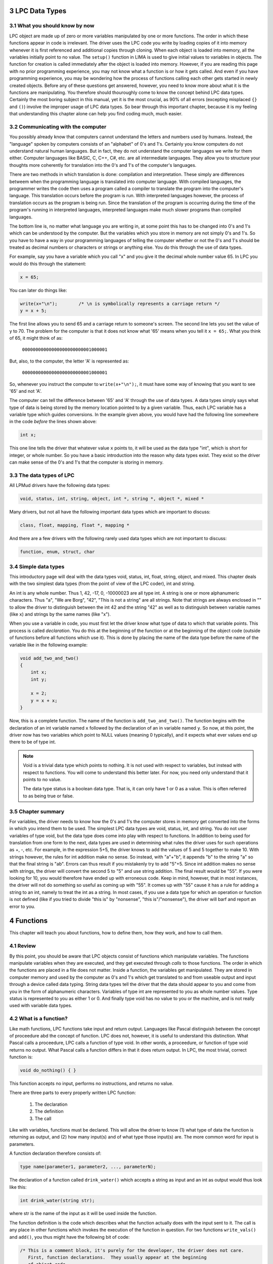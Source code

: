

3 LPC Data Types
================

3.1 What you should know by now
-------------------------------

LPC object are made up of zero or more variables manipulated by one or more functions.  The order in 
which these functions appear in code is irrelevant.  The driver uses the LPC code you write 
by loading copies of it into memory whenever it is first referenced and additional copies
through cloning.  When each object is loaded into memory, all the variables initially point to no value. 
The ``setup()`` function in LIMA is used to give initial values to variables in objects.  The function 
for creation is called immediately after the object is loaded into memory. However, if you are reading 
this page with no prior programming experience, you may not know what a function is or how it gets 
called.  And even if you have programming experience, you may be wondering how the process of 
functions calling each other gets started in newly created objects.  Before any of these questions 
get answered, however, you need to know more about what it is the functions are
manipulating.  You therefore should thouroughly come to know the concept behind LPC data types.
Certainly the most boring subject in this manual, yet it is the most crucial, as 90% of all 
errors (excepting misplaced ``{}`` and ``()``) involve the improper usage of LPC data types.  
So bear through this important chapter, because it is my feeling that understanding this
chapter alone can help you find coding much, much easier.

3.2 Communicating with the computer
-----------------------------------

You possibly already know that computers cannot understand the letters and numbers used by humans.
Instead, the "language" spoken by computers consists of an "alphabet" of 0's and 1's.  
Certainly you know computers do not understand natural human languages.  But in fact, they do not
understand the computer languages we write for them either.  Computer languages like BASIC, C, 
C++, C#, etc. are all intermediate languages.  They allow you to structure your thoughts 
more coherently for translation into the 0's and 1's of the computer's languages.

There are two methods in which translation is done: compilation and interpretation.  These simply
are differences betweem when the programming language is translated into computer language.  With
compiled languages, the programmer writes the code then uses a program called a compiler to 
translate the program into the computer's language.  This translation occurs before the program
is run.  With interpreted languages however, the process of translation occurs as the program is 
being run.  Since the translation of the program is occurring during the time of the program's 
running in interpreted languages, interpreted languages make much slower programs than
compiled languages.

The bottom line is, no matter what language you are writing in, at some point this has to be 
changed into 0's and 1's which can be understood by the computer.  But the variables which you store in
memory are not simply 0's and 1's.  So you have to have a way in your programming languages of 
telling the computer whether or not the 0's and 1's should be treated as decimal numbers or characters or
strings or anything else.  You do this through the use of data types.

For example, say you have a variable which you call "x" and you give
it the decimal whole number value 65.  In LPC you would do this through
the statement:

.. code-block:: c

   x = 65;

You can later do things like:

.. code-block:: c

   write(x+"\n");        /* \n is symbolically represents a carriage return */
   y = x + 5;

The first line allows you to send 65 and a carriage return to someone's screen. The second line 
lets you set the value of y to 70. The problem for the computer is that it does not know what '65' 
means when you tell it ``x = 65;``.  What you think of 65, it might think of as:

        ``00000000000000000000000001000001``

But, also, to the computer, the letter 'A' is represented as:

        ``00000000000000000000000001000001``

So, whenever you instruct the computer to ``write(x+"\n");``, it must have some
way of knowing that you want to see '65' and not 'A'.

The computer can tell the difference between '65' and 'A' through the use of data types.  A data 
types simply says what type of data is being stored by the memory location pointed to by a 
given variable.  Thus, each LPC variable has a variable type which guides conversions. In the example
given above, you would have had the following line somewhere in the code *before* the lines shown above:

.. code-block:: c

  int x;

This one line tells the driver that whatever value ``x`` points to, it will be used as the data type 
"int", which is short for integer, or whole number. So you have a basic introduction into the reason 
why data types exist. They exist so the driver can make sense of the 0's and 1's that the computer 
is storing in memory.

3.3 The data types of LPC
-------------------------

All LPMud drivers have the following data types:

.. code-block:: c

    void, status, int, string, object, int *, string *, object *, mixed *

Many drivers, but not all have the following important data types which
are important to discuss:

.. code-block:: c

    class, float, mapping, float *, mapping *

And there are a few drivers with the following rarely used data types
which are not important to discuss:

.. code-block:: c

    function, enum, struct, char

3.4 Simple data types
---------------------

This introductory page will deal with the data types void, status, int, float, string, object, and 
mixed. This chapter deals with the two simplest data types (from the point of view of the LPC 
coder), int and string.

An int is any whole number.  Thus 1, 42, -17, 0, -10000023 are all type int. A string is one or 
more alphanumeric characters.  Thus "a", "We are Borg", "42", "This is not a string" are all strings.
Note that strings are always enclosed in "" to allow the driver to distinguish between the int 42 and
the string "42" as well as to distinguish between variable names (like ``x``) and strings by the same 
names (like "x").

When you use a variable in code, you must first let the driver know what type of data to which that 
variable points.  This process is called *declaration*.  You do this at the beginning of the function
or at the beginning of the object code (outside of functions before all functions which use it). 
This is done by placing the name of the data type before the name of the variable like in the following example:

.. code-block:: c

   void add_two_and_two()
   {
       int x;
       int y;

       x = 2;
       y = x + x;
   }

Now, this is a complete function.  The name of the function is ``add_two_and_two()``.  The function 
begins with the declaration of an int variable named ``x`` followed by the declaration of an 
in variable named ``y``.  So now, at this point, the driver now has two variables which
point to NULL values (meaning 0 typically), and it expects what ever values end up there 
to be of type int.

.. note::

   Void is a trivial data type which points to nothing.  It is not used
   with respect to variables, but instead with respect to functions.  You
   will come to understand this better later.  For now, you need only
   understand that it points to no value.  

   The data type status is a boolean data type.  That is, it can only have
   1 or 0 as a value.  This is often referred to as being true or false.

3.5 Chapter summary
-------------------

For variables, the driver needs to know how the 0's and 1's the computer
stores in memory get converted into the forms in which you intend them
to be used.  The simplest LPC data types are void, status, int, and string.
You do not user variables of type void, but the data type does come
into play with respect to functions.  In addition to being used for
translation from one form to the next, data types are used in determining
what rules the driver uses for such operations as +, -, etc.  For example,
in the expression 5+5, the driver knows to add the values of 5 and 5
together to make 10.  With strings however, the rules for int addition
make no sense.  So instead, with "a"+"b", it appends "b" to the string "a"
so that the final string is "ab".  Errors can thus result if you mistakenly
try to add "5"+5.  Since int addition makes no sense with strings, the
driver will convert the second 5 to "5" and use string addition.  The final
result would be "55".  If you were looking for 10, you would therefore
have ended up with erroneous code.  Keep in mind, however, that in most
instances, the driver will not do something so useful as coming up with
"55".  It comes up with "55" cause it has a rule for adding a string
to an int, namely to treat the int as a string.  In most cases, if you
use a data type for which an operation or function is not defined
(like if you tried to divide "this is" by "nonsense", "this is"/"nonsense"),
the driver will barf and report an error to you.


4 Functions
===========
This chapter will teach you about functions, how to define them, how they work,
and how to call them.

4.1 Review
----------

By this point, you should be aware that LPC objects consist of functions
which manipulate variables.  The functions manipulate variables when they
are executed, and they get executed through *calls* to those functions.
The order in which the functions are placed in a file does not matter.
Inside a function, the variables get manipulated.  They are stored in
computer memory and used by the computer as 0's and 1's which
get translated to and from useable output and input through a device
called data typing.  String data types tell the driver that the
data should appear to you and come from you in the form of alphanumeric
characters.  Variables of type int are represented to you as whole
number values.  Type status is represented to you as either 1 or 0.
And finally type void has no value to you or the machine, and is not
really used with variable data types.

4.2 What is a function?
-----------------------

Like math functions, LPC functions take input and return output.
Languages like Pascal distinguish between the concept of proceedure abd
the concept of function.  LPC does not, however, it is useful to
understand this distinction.  What Pascal calls a proceedure, LPC
calls a function of type void.  In other words, a proceedure, or function
of type void returns no output.  What Pascal calls a function differs
in that it does return output.  In LPC, the most trivial, correct
function is:

.. code-block:: c

    void do_nothing() { }

This function accepts no input, performs no instructions, and returns no
value.

There are three parts to every properly written LPC function:

  1. The declaration
  2. The definition
  3. The call

Like with variables, functions must be declared.  This will allow the
driver to know (1) what type of data the function is returning as output,
and (2) how many input(s) and of what type those input(s) are. The
more common word for input is parameters. 

A function declaration therefore consists of:

.. code-block:: c

    type name(parameter1, parameter2, ..., parameterN);

The declaration of a function called ``drink_water()`` which accepts a string as
input and an int as output would thus look like this:

.. code-block:: c

   int drink_water(string str);

where str is the name of the input as it will be used inside the function.

The function definition is the code which describes what the function actually does with the input sent to it.  
The call is any place in other functions which invokes the execution of the function in question.  
For two functions ``write_vals()`` and ``add()``, you thus might have the following bit of code:

.. code-block:: c

   /* This is a comment block, it's purely for the developer, the driver does not care.
      First, function declarations.  They usually appear at the beginning
      of object code. 
    */
   void write_vals();
   int add(int x, int y);

   /* Next, the definition of the function write_vals().  We assume that
      this function is going to be called from outside the object
    */
   void write_vals()
   {
       int x;

       /*N Now we assign x the value of the output of add() through a call */
       x = add(2, 2);
       write(x+"\n");
   }

   /* Finally, the definition of add() */
   int add(int x, int y)
   {
       return (x + y);
   }

Remember, it does not matter which function definition appears first in the code.  This is because 
functions are not executed consecutively.  Instead, functions are executed as called.  The only 
requirement is that the declaration of a function appear before its definition and before the
definition of any function which makes a call to it. In the above example both functions are
declared at the top making the order irrelevant. If you do not want to declare them, make sure
a function only calls functions defined above.

4.3 Efuns
---------

Perhaps you have heard people refer to efuns.  They are externally defined functions.  Namely, 
they are defined by the MUD driver.  If you have played around at all with coding in LPC, you 
have probably found some expressions you were told to use like ``this_player()``,
``write()``, ``say()``, ``this_object()``, etc. look a lot like functions. That is because 
they are efuns. The value of efuns is that they are much faster than LPC functions,
since they already exist in the binary form the computer understands.

.. note::
   
   Notice, that ``this_player()`` is never used in LIMA, but in many other MUDs. We use ``this_body()``
   in LIMA. 

In the function ``write_vals()`` above, two functions calls were made.  The first was to the 
functions ``add()``, which you declared and defined.  The second call, however, was to a function
called ``write()``, and efun.  The driver has already declared and defined this function for you. 
You needs only to make calls to it.

Efuns are created to hanldle common, every day function calls, to handle input/output to the 
internet sockets, and other matters difficult to be dealt with in LPC.  They are written in C++
for FluffOS in the game driver and compiled along with the driver before the MUD comes up, 
making them much faster in execution.  But for your purposes, efun calls are just like calls
made to your functions. Still, it is important to know two things of any efun: 

  1. What return type does it have, and 
  2. what parameters of what types does it take.

Information for LIMA on this is documented on https://www.fluffos.info/efun/ and other pages 
on that website. The documentation is also available inside LIMA for your easy reference. It
is automatically updated when you rebuild lima on install.


.. code-block:: c

   void write(mixed str);

(See https://www.fluffos.info/efun/interactive/write.html)

This tells you an appropriate call to write expects no return value and
passes a single parameter of type mixed. The only reason this is a mixed type is that it can
be both a string or an integer (that will than be converted into a string).

4.4 Defining your own functions
-------------------------------

Although ordering your functions within the file does not matter, ordering
the code which defines a function is most important.  Once a function
has been called, function code is executed in the order it appears
in the function definition.  In ``write_vals()`` above, the instruction:
    
.. code-block:: c

   x = add(2, 2);

Must come before the ``write()`` efun call if you want to see the appropriate
value of ``x`` used in ``write()``.  

With respect to values returned by function, this is done through the "return"
instruction followed by a value of the same data type as the function.  In
``add()`` above, the instruction is "return (x+y);", where the value of ``(x+y)``
is the value returned to ``write_vals()`` and assigned to ``x``.  On a more
general level, "return" halts the execution of a function and returns
code execution to the function which called that function. In addition,
it returns to the calling function the value of any expression that follows.

To stop the execution of a function of type void out of order, use
"return"; without any value following.  Once again, remember, the data
type of the value of any expression returned using "return" MUST be the
same as the data type of the function itself.

.. note::

   You can stop the execution and throw an error using the ``error()`` efun.
   This is typically useful in the mudlib, but not suitable for players.
   See more at: https://www.fluffos.info/efun/system/error.html


4.5 Chapter Summary
-------------------

The files which define LPC objects are made of of functions.  Functions, in
turn, are made up of three parts:

    1. The declaration
    2. The definition
    3. The call

Function declarations generally appear at the top of the file before any
defintions, although the requirement is that the declaration must appear
before the function definition and before the definition of any function
which calls it.

Function definitions may appear in the file in any order so long as they
come after their declaration.  In addition, you may not define one function
inside another function.

Function calls appear inside the definition of other functions where you
want the code to begin execution of your function.  They may also appear
within the definition of the function itself, but this is not recommended
for new coders, as it can easily lead to infinite loops.

The function definition consists of the following in this order:

    1. function return type
    2. function name
    3. opening ( followed by a parameter list and a closing )
    4. an opening { instructing the driver that execution begins here
    5. declarations of any variables to be used only in that function
    6. instructions, expressions, and calls to other functions as needed
    7. a closing } stating that the function code ends here and, if no
       "return" instruction has been given at this point (type void functions
       only), execution returns to the calling function as if a r"return"
       instruction was given

The trivial function would thus be:

.. code-block:: c

   void do_nothing() {}

since this function does not accept any input, perform any instructions, or
return any output.

Any function which is not of type void MUST return a value of a data type
matching the function's data type.

Each driver has a set of functions already defined for you called efuns
These you need neither need to declare nor define since it has already
been done for you.  Furthermore, execution of these functions is faster
than the execution of your functions since efuns are in the driver.
In addition, each mudlib has special functions like efuns in that they
are already defined and declared for you, but different in that they
are defined in the mudlib and in LPC.  They are called simul_efuns, or
simulated efuns.  You can find out all about each of these as they are
listed on their respective websites. In addition many
MUDs have a command called "man", "apropos" or a "help" command which allows you
simply to call up the info files on them.

.. note::

   Some drivers may not require you to declare your functions, and some
   may not require you to specify the return type of the function in its
   definition.  Regardless of this fact, you should never omit this information
   for the following reasons:
    
    1. It is easier for other people (and you at later dates) to read your
       code and understand what is meant.  This is particularly useful
       for debugging, where a large portion of errors (outside of misplaced
       parentheses and brackets) involve problems with data types (Ever
       gotten "Bad arg 1 to foo() line 32"?).
    2. It is simply considered good coding form.


5 The Basics of Inheritance
===========================

5.1 Review
----------

You should now understand the basic workings of functions.  You should be
able to declare and call one.  In addition, you should be able to recognize
function definitions, although, if this is your first experience with LPC,
it is unlikely that you will as yet be able to define your own functions.
There functions form the basic building blocks of LPC objects.  Code
in them is executed when another function makes a call to them.  In making
a call, input is passed from the calling function into the execution of
the called one.  The called function then executes and returns a value
of a certain data type to the calling function.  Functions which return
no value are of type void.

After examining your workroom code, it might look something like this
(depending on the mudlib):

.. code-block:: c

   inherit INDOOR_ROOM; //See section 1.3 above.

   void setup()
   {
      set_brief("Cartesius's Workroom");
      set_long("It's pretty empty, seems like nobody is working here.");
      set_exits((["down":"^std/room/Wizroom"]));
   }

If you understand the entire textbook to this point, you should recognize
of the code the following:

    1. ``setup()`` is the definition of a function (hey! he did not declare it)
    2. It makes calls to ``set_brief()``, ``set_long()``, and ``set_exits()``, none
       of which are declared or defined in the code.
    3. There is a line at the top that is no variable or function declaration
       nor is it a function definition!

This chapter will seek to answer the questions that should be in your head
at this point:

    1. Why is there no declaration of ``setup()``?
    2. Where are the functions ``set_brief()``, ``set_long()``, and ``set_exits()`` declared
       and defined?
    3. What the hell is that line at the top of the file?

5.2 Object oriented programming
-------------------------------

*Inheritance* is one of the properties which define true object oriented
programming (OOP). It allows you to create generic code which can be used
in many different ways by many different programs.  What a mudlib does is
create these generalized files (objects) which you use to make very specific
objects (in *your mudlib*).

If you had to write the code necessary for you to define the workroom above,
you would have to write about 1000 lines of code to get all the functionality
of the room above - and for every workroom there after.  Clearly that is a 
waste of disk space. In addition, such code does not interact well with players and other rooms since every
creator is making up his or her own functions to perform the functionality
of a room.  Thus, what you might use to write out the room's long description,
``query_long()``, another wizard might be calling ``long()``.  This is the primary
reason mudlibs are not compatible, since they use different protocols and styles for
object interaction.

OOP overcomes these problems.  In the above workroom, you inherit the
functions already defined in a file called "/std/indoor_room.c".  It has all
the functions which are commonly needed by all rooms defined in it.  When
you get to make a specific room, you are taking the general functionality
of that room file and making a unique room by adding your own function,
``setup()``.

5.3 How inheritance works
-------------------------
As you might have guessed by now, the line:

.. code-block:: c

   inherit INDOOR_ROOM; 

has you inherit the functionality of the room "/std/indoor_room.c", a special
file for indoor rooms (Guess what ``OUTDOOR_ROOM`` does?). Remember from
section 1.3, how the shorthands for files like this are defined in ``/include/mudlib.h``,
so you can write ``inherit INDOOR_ROOM;`` instead of writing ``inherit "/std/indoor_room";``.
Why this is clever is described in section 1.3.

By inheriting the functionality, it means that you can use the functions which have
been declared and defined in the file ``/std/indoor_room.c``. 

In actual practice, each mudlib is different, and thus requires you to use
a different set of standard functions, often to do the same thing.  It is
therefore beyond the scope of this textbook even to describe what
functions exist and what they do.  LIMA, however, is documented 
on https://limamudlib.readthedocs.io/. Here you will be able to find documentation
for all the modules, functions, objects, commands and more needed to develop
your new mud with the mudlib.

5.4 Chapter summary
-------------------
This is far from a complete explanation of the complex subject of inheritance.
The idea here is for you to be able to understand how to use inheritance in
creating your objects. A full discussion will follow in a later guide.

Right now you should know the following:

    1. Each mudlib has a library of generic objects with their own general
       functions used by creators through inheritance to make coding objects
       easier and to make interaction between objects smoother.
    2. The functions in the inheritable files of a mudlib vary from mudlib
       to mudlib.  There should exist documentation on your MUD on how to
       use each inheritable file.  If you are unaware what functions are
       available, then there is simply no way for you to use them.  Always
       pay special attention to the data types of the input and the data
       types of ay output.
    3. You inherit the functionality of another object through the line:

.. code-block:: c

   inherit "filename";
       
where filename is the name of the file of the object to be inherited.
This line goes at the beginning of your code.

.. note::

   You may see the syntax ``::create()`` or ``::mudlib_setup()`` or even ``::reset()`` in places.
   You do not need fully to understand at this point the full nuances of this,
   but you should have a clue as to what it is. The "::" operator is a way
   to call a function specifically in an inherited object (called the scope
   resolution operator).  For instance, most MUDs' ``indoor_room.c`` or ``room.c`` has a function
   called ``create()``.  When you inherit ``room.c`` and configure it, you are doing
   what is called overriding the ``create()`` function in ``room.c``.  This means
   that whenever ANYTHING calls ``create()``, it will call *your* version and not
   the one in ``room.c``.  However, there may be important stuff in the ``room.c``
   version of ``create()``.  The ``::`` operator allows you to call the ``create()`` in
   ``room.c`` instead of your ``create()``.

An example:

.. code-block:: c

   //Example #1
   inherit "/std/room";

   void create() { create(); }

And another example:

.. code-block:: c

   // Example #2
   inherit "/std/room";

   void create() { ::create(); }

Example 1 is a horror.  When loaded, the driver calls  ``create()``, and then
 ``create()`` calls  ``create()``, which calls  ``create()``, which calls  ``create()``...
In other words, all  ``create()`` does is keep calling itself until the driver
detects a too deep recursion and exits.

Example 2 is basically just a waste of RAM, as it is no different from room.c
functionally.  With it, the driver calls its  ``create()``, which in turn calls
``::create()``, the ``create()`` function defined in ``room.c``.  
Otherwise it is functionally exactly the same as room.c.


6 Variable Handling
===================

6.1 Review
----------

By now you should be able to code some simple objects using your muds standard
object library.  Inheritance allows you to use functions defined in those
objects without having to go and define yourself.  In addition,
you should know how to declare your own functions.  This
chapter will teach you about the basic elements of LPC which will allow you to
define your own functions using the manipulation of variables.

6.2 Values and objects
----------------------

Basically, what makes objects on the MUD different are two things:

   1. Some have different functions
   2. All have different values

Now, all player objects have the same functions.  They are therefore
differentiated by the values they hold.  For instance, the player
named "Forlock" is different from "Cartesius" *at least* in that they
have different values for the variable ``name``, those being
"cartesius" and "forlock".

Therefore, changes in the game involve changes in the values of the objects
in the game. Functions are used to name specific process for manipulating
values.  For instance, the ``setup()`` function is the function whose
process is specifically to initialize the values of an object.
Within a function, it is specifically things called instructions which are
responsible for the direct manipulation of variables.

6.3 Local and global variables
------------------------------

Like variables in most programming language, LPC variables may be declared
as variables "local" to a specific function, or "globally" available
to all functions. Local variables are declared inside the function which
will use them.  No other function knows about their existence, since
the values are only stored in memory while that function is being executed.
A global variable is available to any function which comes after its
declaration in the object code. Since global variables take up RAM for
the entire existence of the object, you should use them only when
you need a value stored for the entire existence of the object.

Have a look at the following 2 bits of code:

.. code-block:: c

   int x;

   int query_x() { return x; }
   void set_x(int y) { x = y; }

.. code-block:: c

   void set_x(int y) 
   {
       int x;

       x = y;
       write("x is set to x"+x+" and will now be forgotten.\n");
   }

In the first example, ``x`` is declared outside of any functions, and therefore
will be available to any function declared after it.  In that example,
``x`` is a global variable.

In the second example, ``x`` is declared inside the function ``set_x()``.  It
only exists while the function ``set_x()`` is being executed. Afterwards,
it ceases to exist. In that example, ``x`` is a local variable.

6.4 Manipulating the values of variables
----------------------------------------

Instructions to the driver are used to manipulate the values of variables.
An example of an instruction would be:

.. code-block:: c

   x = 5;

The above instruction is self-explanatory.  It assigns to the variable
``x`` the value 5. However, there are some important concepts in involved
in that instruction which are involved in instructions in general.
The first involves the concept of an expression. An expression is
any series of symbols which have a value.  In the above instruction,
the variable ``x`` is assigned the value of the expression 5.  Constant
values are the simplest forms in which expressions can be put.  A constant
is a value that never changes like the int 5 or the string "hello".
The last concept is the concept of an operator.  In the above example,
the assignment operator = is used.

There are however many more operators in LPC, and expressions can get
quite complex.  If we go up one level of complexity, we get:

.. code-block:: c

   y = 5;
   x = y +2;

The first instruction uses the assignment operator to assign the value
of the constant expression 5 to the variable y.  The second one
uses the assignment operator to assign to x the value of the expression
``(y+2)`` which uses the addition operator to come up with a value which
is the sum of the value of y and the value of the constant expression 2.

Sound like a lot of hot air?

In another manner of speaking, operators can be used to form complex
expressions. In the above example, there are two expressions in the
one instruction ``x = y + 2;``:

    1. The expression ``y+2``
    2. The expression ``x = y + 2``

As stated before, all expressions have a value.  The expression
``y+2`` has the value of the sum of ``y`` and 2 (here, 7);

The expression ``x = y + 2`` *also* has the value of 7.

So operators have to important tasks:

    1. They *may* act upon input like a function
    2. They evaluate as having a value themselves.

Now, not all operators do what 1 does.  The = operators does act upon
the value of 7 on its right by assigning that value to x.  The operator
+ however does nothing.  They both, however, have their own values.

6.5 Complex expressions
-----------------------

As you may have noticed above, the expression ``x = 5`` *itself* has a value
of 5.  In fact, since LPC operators themselves have value as expressions,
they can allow you to write some really convoluted looking nonsense like:

.. code-block:: c

   i = ( (x=sizeof(tmp=users())) ? --x : sizeof(tmp=children("/std/monster"))-1)

.. note::

    Assigning to ``tmp`` the array returned by the efun ``users()``, then assign to ``x``
    the value equal to the number of elements to that array.  If the value
    of the expression assigning the value to ``x`` is true (not 0), then assign
    ``x`` by 1 and assign the value of ``x-1`` to ``i``.  If ``x`` is false though,
    then set ``tmp`` to the array returned by the efun ``children()``, and then
    assign to ``i`` the value of the number of members in the array ``tmp`` -1.

Would you ever use the above statement? I doubt it.  However you might
see or use expressions similar to it, since the ability to consolidate
so much information into one single line helps to speed up the execution of
your code.  A more often used version of this property of LPC operators
would be something like:

.. code-block:: c

    x = sizeof(tmp = users());
    while(i--) write((string)tmp[i]->query_name()+"\n");

.. code-block:: c

    tmp = users();
    x = sizeof(tmp);
    for(i=0; tmp[i]->query_name()+"\n");

Things like ``for()``, ``while()``, arrays and such will be explained later.
But the first bit of code is more concise and it executed faster.

.. note::

    A detailed description of all basic LPC operators follows the chapter summary.

6.6 Chapter Summary
-------------------

You now know how to declare variables and understand the difference between
declaring and using them globally or locally.  Once you become familiar
with your driver's efuns, you can display those values in many different
ways.  In addition, through the LPC operators, you know how to change
and evaluate the values contained in variables.  This is useful of course
in that it allows you to do something like count how many apples have
been picked from a tree, so that once all apples have been picked, no
players can pick more.  Unfortunately, you do not know how to have
code executed in anything other than a linera fashion.  In other words,
hold off on that apple until the next chapter, cause you do not know
how to check if the apples picked is equal to the number of apples in the
tree.  

6.7 LPC operators
-----------------

This section contains a detailed listing of the simpler LPC operators,
including what they do to the values they use (if anything) and the value
that they have.

The operators described here are:

.. code-block:: c

     =    +    -    *    /    %    +=    -=    *=    /=    %=
     --    ++    ==    !=    >    <    >=    <=    !    &&    ||
     ->    ? :

Those operators are all described in a rather dry manner below, but it is best
to at least look at each one, since some may not behave *exactly* as
you think.  But it should make a rather good reference guide.

* **=** Assignment operator:

  Example: ``x = 5;``

  Value: the value of the variable on the *left* after its function is done
  explanation: It takes the value of any expression on the *right* and
  assigns it to the variable on the *left*.  Note that you must use
  a single variable on the left, as you cannot assign values to 
  constants or complex expressions.

* **+** Addition operator:
  
  Example: ``x + 7``

  Value: The sum of the value on the left and the value on the right
  
  Explanation: It takes the value of the expression on the right and
  adds it to the value of the expression on the left. For values
  of type int, this means the numerical sum. For strings,
  it means that the value on the right is stuck onto the value on
  the left ("ab" is the value of "a"+"b").  This operator does not
  modify any of the original values (i.e. the variable ``x`` from
  above retains its old value).

* **-** Subtraction operator:
  
  Example: ``x - 7``

  Value: the value of the expression on the left reduced by the right

  Explanation: Same characteristics as addition, except it subtracts.
  With strings: "a" is the value of "ab" - "b".

* ***** Multiplication operator:

  Example: ``x*7``
  
  Value and explanation: same as with adding and subtracting except
  this one performs the math of multiplication.

* **/** Division operator:
  
  Example: ``x/7``
  
  Value and explanation: see above.

* **+=** Additive assignment operator:
  
  Example: ``x += 5``

  Value: the same as x + 5
  
  Explanation: It takes the value of the variable on the left
  and the value of the expression on the right, adds them together
  and assigns the sum to the variable on the left.
  
  Example: if x = 2... x += 5 assigns the value
  7 to the variable x.  The whole expression has the value of 7.

* **-=** Subtraction assignment operator:
  
  Example: ``x-=7``
  
  Value: the value of the left value reduced by the right value
  
  Explanation: The same as += except for subtraction.

* ** \*= ** Multiplicative assignment operator:
  
  Example: ``x *= 7``
  
  Value: the value of the left value multiplied by the right
  
  Explanation: Similar to -= and += except for addition.

* **/=** Division assignment operator
  
  Example: ``x /= 7``
  
  Value: the value of the variable on the left divided by the right value
  
  Explanation: similar to above, except with division

* **++** Post/pre-increment operators
  
  Examples: ``i++`` or ``++i``
  
  Values: i++ has the value of i, ++i has the value of i+1
  
  Explanation: ++ changes the value of i by increasing it by 1.
  However, the value of the expression depends on where you
  place the ++.  ++i is the pre-increment operator.  This means
  that it performs the increment *before* giving a value.
  i++ is the post-ncrement operator.  It evalutes before incrementing
  i.  What is the point?  Well, it does not much matter to you at
  this point, but you should recognize what it means.

* **\-\-** Post/pre-decrement operators
  
  Examples: ``i--`` or ``--i``
  
  Values: i-- the value of i, --i the value of i reduced by 1
  
  Explanation: like ++ except for subtraction.

* **==** Equality operator
  
  Example: ``x == 5``
  
  Value: true or false (not 0 or 0)
  
  Explanation: it does nothing to either value, but it returns true if the 2 values are the same.
  It returns false if they are not equal.

* **!=** Inequality operator:
  
  Example: ``x != 5``
  
  Value: true or false
  
  Explanation returns true if the left expression is not equal to the right
  expression.  It returns fals if they are equal

* **>** greater than operator
  
  Example: ``x > 5``
  
  Value: true or false
  
  Explanation: true only if x has a value greater than 5
  false if the value is equal or less

* **<** Less than operator

* **>=** Greater than or equal to operator

* **<=** Less than or equal to operator
  
  Examples: ``x < y    x >= y    x <= y``
  
  Values: true or false
  
  Explanation: similar as to > except

    |  < true if left is less than right
    |  >= true if left is greater than *or equal to* right
    |  <= true if the left is less than *or equal to* the right

* **&&** Logical and operator:

* **||** Logical or operator:
  
  Examples: ``x && y      x || y``
  
  Values: true or false
  
  Explanation: If the right value and left value are non-zero, && is true.
  If either are false, then && is false.
  For ||, only one of the values must be true for it to evaluate
  as true.  It is only false if both values indeed
  are false

* **!** Negation operator:
  
  Example: ``!x``
  
  Value: true or false
  
  Explanation: If x is true, then !x is false. If x is false, !x is true.

A pair of more complicated ones that are here just for the sake of being
here.  Do not worry if they utterly confuse you.

* **->** The call other operator:
  
  Example: ``this_body()->query_name()``
  
  Value: The value returned by the function being called
  
  Explanation:  It calls the function which is on the right in the object
  on the left side of the operator.  The left expression *must* be
  an object, and the right expression *must* be the name of a function.
  If not such function exists in the object, it will return 0 (or
  more correctly, undefined).

* **? :**  Conditional operator
  
  Example: ``x ? y : z``
  
  Values: in the above example, if x is try, the value is y
  if x is false, the value of the expression is z
  
  Explanation: If the leftmost value is true, it will give the expression as
  a whole the value of the middle expression.  Else, it will give the
  expression as a whole the value of the rightmost expression.

.. note::

   A note on equality:  A very nasty error people make that is VERY difficult
   to debug is the error of placing = where you mean ==.  Since
   operators return values, they both make sense when being evaluated.
   In other words, no error occurs.  But they have very different values.  For example:
 
       ``if(x == 5)    if(x = 5)``

   The value of x == 5 is true if the value of x is 5, false othewise.
   The value of x = 5 is 5 (and therefore always true).
   The if statement is looking for the expression in () to be either true or false,
   so if you had = and meant ==, you would end up with an expression that is
   always true.  And you would pull your hair out trying to figure out
   why things were not happening like they should 😊


7 Flow Control
==============

7.1 Review of variables
-----------------------

Variables may be manipulated by assigning or changing values with the
expressions =, +=, -=, ++, --.  Those expressions may be combined with
the expressions -, +, \*, /, %.  However, so far, you have only been
shown how to use a function to do these in a linear way.  For example:
 
.. code-block:: c

   int hello(int x) 
   {
       x--;
       write("Hello, x is "+x+".\n");
       return x;
   }
 
is a function you should know how to write and understand.  But what
if you wanted to write the value of ``x`` only if ``x = 1``?  Or what if
you wanted it to keep writing x over and over until ``x = 1`` before
returning?  LPC uses flow control in exactly the same way as C and C++.

7.2 The LPC flow control statements
-----------------------------------

LPC uses the following expressions:
 
.. code-block:: c

   if(expression) instruction;
 
   if(expression) instruction;
   else instruction;
 
   if(expression) instruction;
   else if(expression) instruction;
   else instruction;
 
   while(expression) instruction;
 
   do { instruction; } while(expression);
 
   switch(expression) 
   {
       case (expression): instruction; break;
       default: instruction;
   }

   foreach(type in array)
   {
     instruction;
   }

   foreach(type, type in mapping)
   {
     instruction;
   }


Before we discuss these, first something on what is meant by expression and
instruction.  An expression is anything with a value like a variable,
a comparison (like ``x > 5``, where if ``x`` is 6 or more, the value is 1, else the
value is 0), or an assignment(like ``x += 2``).  An instruction can be any
single line of lpc code like a function call, a value assignment or
modification, etc.
 
You should know also the operators &&, ||, ==, !=, and !.  These are the
logical operators.  They return a nonzero value when true, and 0 when false.
Make note of the values of the following expressions:
 
   |  (1 && 1) value: 1   (1 and 1)
   |  (1 && 0) value: 0   (1 and 0)
   |  (1 || 0) value: 1   (1 or 0)
   |  (1 == 1) value: 1   (1 is equal to 1)
   |  (1 != 1) value: 0   (1 is not equal to 1)
   |  (!1) value: 0       (not 1)
   |  (!0) value: 1       (not 0)
 
In expressions using &&, if the value of the first item being compared
is 0, the second is never tested even.  When using ||, if the first is
true (1), then the second is not tested.
 
7.3 if()
--------
The first expression to look at that alters flow control is if().  Take
a look at the following example:
 
.. code-block:: c

   1 void ``test()``
   2 {
   3     int x;
   4
   5     x = random(100);
   6     if(x > 50) new ("/domains/std/ammo/11mm_pistol")->move(this_object());
   7 }
 
The line numbers are for reference only.

In line 3, of course we declare a variable of type int called ``x``.  Line 4
is aethetic whitespace to clearly show where the declarations end and the
function code begins.  The variable ``x`` is only available to the function
``test()``.

Line 5 uses the driver efun ``random()`` to return a random number between
0 and the parameter minus 1.  So here we are looking for a number between
0 and 99.

In line 6, we test the value of the expression ``(x>50)`` to see if it is true
or false.  If it is true, then it makes a call to the ``new()`` function, create 
an 11mm pistol ammo clip and move it to this room - it will be on the floor.  
If it is false, the call to ``new()`` is never executed.

In line 7, the function returns driver control to the calling function
(the driver itself in this case) without returning any value.
 
If you had wanted to execute multiple instructions instead of just the one,
you would have done it in the following manner:
 
.. code-block:: c

   if(x>50) 
   {
    new ("/domains/std/ammo/11mm_pistol")->move(this_object());
    if(!present("beggar", this_object())) clone_beggar();
   }

Notice the {} encapsulates the instructions to be executed if the test
expression is true.  In the example, again we call the ``new()`` function
which clones the ammo.  Next, there is another ``if()`` expression that tests the
truth of the expression ``(!present("beggar",this_object()))``.  

The ``!`` in the test expression changes the truth of the expression which follows it.  In
this case, it changes the truth of the efun ``present()``, which will return
the object that is a beggar if it is in the room (``this_object()``), or it
will return 0 if there is no beggar in the room.  So if there is a beggar
still living in the room, (``present("beggar", this_object())``) will have
a value equal to the beggar object (data type is then *object*), otherwise it will
be 0.  The ! will change a 0 to a 1, or any nonzero value (like the
beggar object) to a 0.  Therefore, the expression
(``!present("beggar", this_object())``) is true if there is no beggar in the
room, and false if there is.  So, if there is no beggar in the room,
then it calls the function you define in your room code that makes a
new beggar and puts it in the room. (If there already is a beggar in the room,
we do not want to add yet another one)
 
Of course, ``if()``'s often comes with ands or buts.  In LPC, the formal
reading of the ``if()`` statement is:
 
.. code-block:: c

   if(expression) { set of intructions }
   else if(expression) { set of instructions }
   else { set of instructions }
 
This means:
 
If expression is true, then do these instructions.
Otherise, if this second expression is true, do this second set.
And if none of those were true, then do this last set.
 
You can have ``if()`` alone:
 
.. code-block:: c

   if(x>5) write("Foo,\n");
 
with an else ``if()``:
 
.. code-block:: c

   if(x > 5) write("X is greater than 5.\n");
   else if(x >2) write("X is less than 6, but greater than 2.\n");
 
with an else:
 
.. code-block:: c

   if(x>5) write("X is greater than 5.\n");
   else write("X is less than 6.\n");
 
or the whole lot of them as listed above.  You can have any number of
else ``if()``'s in the expression, but you must have one and only one
``if()`` and at most one else.  Of course, as with the beggar example,
you may nest ``if()`` statements inside ``if()`` instructions.

For example:

.. code-block:: c

       if(x>5) 
       {
           if(x==7) write("Lucky number!\n");
           else write("Roll again.\n");
       }
       else write("You lose.\n");
 

7.4 The statements: while() and do {} while()
---------------------------------------------
Prototype:

.. code-block:: c

   while(expression) { set of instructions }
   do { set of instructions } while(expression);
 
These allow you to create a set of instructions which continue to
execute so long as some expression is true.  Suppose you wanted to
set a variable equal to a player's level and keep subtracting random
amounts of either money or hp from a player until that variable equals
0 (so that player's of higher levels would lose more).  You might do it
this way:
 
.. code-block:: c
   :linenos:

   int x;
   
   x = (int)this_body()->query_level();  /* this has yet to be explained */
   while(x > 0) 
   {
   if(random(2)) this_body()->add_money("gold", random(50));
   else this_body()->hurt_us("head",random(10));
   x--;
   }
 
Line 1, definition of ``x``. Line 3 has the expression ``this_body()->query_level()``
to fetch the level of the player. In line 4, we start a loop that executes so long as ``x`` 
is greater than 0. 

In line 6-7, we add anywhere between 0 and 49 coins to the player, but if instead it returns 0, 
we call the hurt_us() function in the player which reduces the player's hit points anywhere between 
0 and 9 hp on the limb called "head". In line 8, we reduce ``x`` by 1.

At line 0, the execution comes to the end of the while() instructions and
goes back up to line 4 to see if x is still greater than 0.  This
loop will keep executing until x is finally less than 1.
 
You might, however, want to test an expression *after* you execute some
instructions.  For instance, in the above, if you wanted to execute
the instructions at least once for everyone, even if their level is
below the test level:
 
.. code-block:: c
   :linenos:

    int x;
 
    x = (int)this_player()->query_level();
    do 
    {
        if(random(2)) this_body()->add_money("gold", random(50));
        else this_body()->hurt_us("head",random(10));
        x--;
    } while(x > 0);
 
This is a rather bizarre example, being as few muds have level 0 players.
And even still, you could have done it using the original loop with
a different test.  Nevertheless, it is intended to show how a ``do{} while()``
works.  As you see, instead of initiating the test at the beginning of the
loop (which would immediately exclude some values of ``x``), it tests after
the loop has been executed.  This assures that the instructions of the loop
get executed at least one time, no matter what ``x`` is.

.. note::
    
    The ``do{} while();`` construct is a rather arcane example from 1993, and not something
    you would encounter in a modern mudlib.


7.5 for() loops
---------------

Prototype:

.. code-block:: c

   for(initialize values ; test expression ; instruction) 
   { 
     instructions 
   }
 
Initialize values:

This allows you to set starting values of variables which will be used
in the loop.  This part is optional.
 
Test expression:

Same as the expression in ``if()`` and ``while()``.  The loop is executed
as long as this expression (or expressions) is true. You must have a
test expression.
 
Instruction:
An expression (or expressions) which is to be executed at the end of each
loop. This is optional.
 
.. note::

   ``for(;expression;) {}`` IS EXACTLY THE SAME AS ``while(expression) {}``
 
Example:
 
.. code-block:: c
   :linenos:

   for(int x= this_player()->query_level(); x>0; x--) 
   {
       if(random(2)) this_body()->add_money("gold", random(50));
       else this_body()->hurt_us("head",random(10));
   }
 
This ``for()`` loop behaves *exactly* like the ``while()`` example.
Additionally, if you wanted to initialize 2 variables:
 

7.6 The statement: switch()
---------------------------

Prototype:

.. code-block:: c

   switch(expression) 
   {
      case constant: instructions
      case constant: instructions
      ...
      case constant: instructions
      default: instructions
   }

This is functionally much like ``if()`` expressions, and much nicer to the
CPU, however most rarely used because it looks so damn complicated.
But it is not.
 
First off, the expression is not a test.  The cases are tests.  A English
sounding way to read:
 
.. code-block:: c
   :linenos:

   int x;
   
   x = random(5);
   switch(x) {
       case 1: write("X is 1.\n");
       case 2: x++;
       default: x--;
   }
   write(x+"\n");
 
Would be:
 
   |  Set variable x to a random number between 0 and 4.
   |  In case 1 of variable x write its value add 1 to it and subtract 1.
   |  In case 2 of variable x, add 1 to its value and then subtract 1.
   |  In other cases subtract 1.
   |  Write the value of x.
 
The ``switch(x)`` statement, basically tells the driver that the variable ``x`` is the value
we are trying to match to a case. Once the driver finds a case which matches, 
that case *and all following cases* will be acted upon.  You may break out of the switch statement
as well as any other flow control statement with a break instruction in
order only to execute a single case.  But that will be explained later.

The default statement is one that will be executed for any value of
x so long as the switch() flow has not been broken.  You may use any
data type in a switch statement:
 
.. code-block:: c

   string name;
 
   name = (string)this_player()->query_name();
   switch(name) 
   {
       case "cartesius": write("You borg.\n");
       case "flamme":
       case "forlock":
       case "shadowwolf": write("You are a Nightmare head arch.\n");
       default: write("You exist.\n");
   }
 
For "cartesius", you would see:

  |  You borg.
  |  You exist.
 
Flamme, Forlock, or Shadowwolf would see:

  |  You are a Nightmare head arch.
  |  You exist.
 
Everyone else would see:

  |  You exist.
 

7.7 foreach() statement
-----------------------

The ``foreach()`` statement comes in two forms, and in specialized in interactions
over arrays or mappings. A simple example of a ``foreach()`` could be:

.. code-block:: c
   :linenos:

   foreach(object user in users())
   {
     tell(user,"Hello there!");
     write("We just said \"Hello\" to "+user->query_name());
   }

In this example we define ``object user`` as part of the ``foreach()``, iterate over
the array of users in the order given, and call ``user->query_name()`` on each of the
objects in the array. In line 4, we use the ``tell()`` function (a simulated efun (sefun), 
more on those later), and in line 5 we write to the current user a piece of text.

The other option is to use it to iterate over mappings, here is a short example of how that is done.
A mapping is basically a hash map with keys and value pairs. An example could be:

   |  cartesius : 1
   |  tsath : 2
   |  forlock: 3

This can be expressed as a single mapping as:

.. code-block:: c

   mapping m;

   m=(["cartesius":1,"tsath":2,"forlock":3]);

The names being the keys, and the numbers being the values. Values can be strings, objects, integers,
mappings, arrays and other types. A foreach for the mapping above would look like:

.. code-block:: c
   :linenos:

   mapping m = (["cartesius":1,"tsath":2,"forlock":3]);
   
   foreach(string name, int val in m)
   {
      tell(find_body(name),"Hello there!");
      write("We just said \"Hello\" to "+name+", value is: "+val);
   }

Notice how the structure of the mapping is reflected in the types defined in the
``foreach()``, so ``string name`` since our key is a string, and ``int val`` since our values
are integers.

.. note::

    The ``foreach()`` function can nest other ``foreach()`` loops to deal with mappings
    with arrays, etc. This is widely used in LIMA as it is both effective and easy to read.

7.8 Altering the flow of functions and flow control statements
--------------------------------------------------------------

The following instructions alter the natural flow of things as described above:

  * ``return``
  * ``continue``
  * ``break``
 
First of all, ``return`` no matter where it occurs in a function, will cease the execution of that
function and return control to the function which called the one the return statement is in. If 
the function is NOT of type void, then a value must follow the return statement, and that value 
must be of a type matching the function.  An absolute value function would look like this:
 
.. code-block:: c

   int absolute_value(int x) 
   {
       if(x>-1) return x;
       else return -x;
   }
 
In the second line, the function ceases execution and returns to the calling function because the 
desired value has been found if x is a positive number.

.. note::

    The ``absolute_value()`` function above is not something you would do, since we now have an efun
    called ``abs()`` that does the same.

``continue`` is most often used in ``for()``, ``foreach()``, and ``while()`` statements.  
It serves to stop the execution of the current loop and send the execution back
to the beginning of the loop.  For instance, say you wanted to avoid
division by 0:
 
.. code-block:: c
   :linenos:

   int x= 4;
   while( x > -5) 
   {
       x--
       if(!x) continue;
       write((100/x)+"\n");
   }
   write("Done.\n")
 
You would see the following output:

  |  33
  |  50
  |  100
  |  -100
  |  -50
  |  -33
  |  -25
  |  Done.

To avoid an error, it checks in each loop to make sure x is not 0.
If x is zero, then it starts back with the test expression without
finishing its current loop. ``continue`` is typically used to skip
something while in a loop, e.g. not healing the player who is the vampire.
 
In a for() expression:

.. code-block:: c
   :linenos:

    for(x=3; x>-5; x--) 
    {
       if(!x) continue;
       write((100/x)+"\n");
    }
    write("Done.\n");

It works much the same way.  Note this gives exactly the same output
as before. At ``x=1``, it tests to see if ``x`` is zero, it is not, so it
writes 100/x, then goes back to the top, subtracts one from ``x``, checks to
see if it is zero again, and it is zero, so it goes back to the top
and subtracts 1 again.
 
Last, there is ``break``. This one ceases the function of a flow control statement.  No matter
where you are in the statement, the control of the program will go
to the end of the loop.  So, if in the above examples, we had
used break instead of continue, the output would have looked like this:
 
33
50
100
Done.
 
continue is most often used with the for() and while() statements.
break however is mostly used with switch()
 
.. code-block:: c
   :linenos:

   switch(name) 
   {
       case "cartesius": write("You are borg.\n"); break;
       case "flamme": write("You are flamme.\n"); break;
       case "forlock": write("You are forlock.\n"); break;
       case "shadowwolf": write("You are shadowwolf.\n"); break;
       default: write("You will be assimilated.\n");
   }
 
This functions just like:
 
.. code-block:: c
   :linenos:

   if(name == "cartesius") write("You are borg.\n");
   else if(name == "flamme") write("You are flamme.\n");
   else if(name == "forlock") write("You are forlock.\n");
   else if(name == "shadowwolf") write("You are shadowwolf.\n");
   else write("You will be assimilated.\n");
 
Except the switch statement is much better on the CPU.
If any of these are placed in nested statements, then they alter the
flow of the most immediate statement.

.. note::

    Not having a ``break`` statement inside a specific ``case`` in a ``switch``
    can be quite useful. Sometimes you do want to apply both that case and the one
    after the case. This is sometimes referred to as "falling through" the case
    statement.

7.9 Chapter summary
-------------------

This chapter covered one hell of a lot, but it was stuff that needed to
be seen all at once.  You should now completely understand ``if()``, ``for()``,
``foreach()``, ``while()``, and ``switch()``, as well as how to alter their flow
using return, continue, and break.  Effeciency says if it can be done in
a natural way using ``switch()`` instead of a lot of ``if()`` else ``if()``'s, then
by all means do it.  You were also introduced to the idea of calling
functions in other objects.  That however, is a topic to be detailed later.
You now should be completely at ease writing simple rooms (if you have
read your mudlib's room building document), simple monsters, and
other sorts of simple objects.


8 The data type "object"
========================

8.1 Review
----------

You should now be able to do anything so long as you stick to calling
functions within your own object. You should also know, that at the
bare minimum you can get the ``setup()`` (or ``create()``) function in your object
called to start just by loading it into memory. Note that neither of these
functions MUST be in your object. The driver checks to see if the
function exists in your object first.  If it does not, then it does not
bother. You are also acquainted with the data types void, int, and string.
 
8.2 Objects as data types
-------------------------

In this chapter you will be acquainted with a more complex data type:
object.  An object variable points to a real object loaded into the
driver's memory. You declare it in the same manner as other data types:

.. code-block:: c
 
   object ob;

It differs in that you cannot use +, -, +=, -=, \*, or / (what would it
mean to divide a monster by another monster? I guess if it was the same monster it would be 1).
And since functions like ``tell()`` and ``write()`` only want strings or ints, you cannot 
``write()`` or ``tell()`` them (again, what would it mean to say a monster? Raawwwr?).

But you can use them with some other of the most important efuns on any LPMud.
 
8.3 The efun: this_object()
---------------------------

This is an efun which returns an object in which the function being executed
exists.  In other words, in a file, ``this_object()`` refers to the object your
file is in whether the file gets cloned itself or inherted by another file.

It is often useful when you are writing a file which is getting inherited
by another file.  Say you are writing your own living.c which gets
inherited by user.c and monster.c, but never used alone.  You want to log
the function ``set_level()`` it is a player's level being set (but you do not
care if it is a monster).

You might do this (LIMA already handles this function, but just an example):
 
.. code-block:: c
 
   void set_level(int x) 
   {
       if(this_object()->is_body()) log_file("levels", "foo\n");
       level = x;
   }
 
Since ``is_body()`` is not defined in ``adversary.c`` or anything it inherits,
just saying ``if(is_body())`` will result in an error since the driver
does not find that function in your file or anything it inherits.
``this_object()`` allows you to access functions which may or may not be
present in any final products because your file is inherited by others
without resulting in an error.

.. note::

    In FluffOS, a lot of places where an object is expected in an efun
    it will default use ``this_object()`` without having to write it.
    Experiment, and see if you can make your code shorter by leaving it out.

8.4 Calling functions in other objects
--------------------------------------

This of course introduces us to the most important characteristic of
the object data type.  It allows us to access functions in other objects.
In previous examples you have been able to find out about a player's level,
reduce the money they have, and how much hp they have.

Calls to functions in other objects may be done in two ways:
 
.. code-block:: c
 
   object->function(parameters)
   call_other(object, "function", parameters);
 
Example:

.. code-block:: c
 
   this_body()->add_money("gold", -5);
   call_other(this_body(), "add_money", "gold", -5);
 
In some (very loose sense), the game is just a chain reaction of function
calls initiated by player commands.  When a player initiates a chain of
function calls, that player is the object which is returned by
the sefun this_body().  So, since this_body() can change depending
on who initiated the sequence of events, you want to be very careful
as to where you place calls to functions in this_body().  

9 Verbs and interactions
========================

9.1 Review
----------

You know understand objects, calling them, functions and variables. Now it is time to
look at how to create player interactions. 

Verbs should generally be used instead of commands for "in character" ("IC")
actions, ie actions which the character should have access to, rather than 
the player - eg "look" (IC) should be a verb, while "help" should not.
Lima does not support add_actions.

Reasons for this: Verbs have a central "condition checking" (is the character dead ? etc),
other checking for whether the action is possible is well-supported multiple syntaxes can 
easily be defined for each verb aliases can be defined for each syntax within each verb
sensible default error messages, easily tailored as required.

9.2 No add_action()
-------------------

Unlike many other mudlibs that you will meet LIMA does not use the efun ``add_action()``. 

LIMA uses verbs instead. Absolutely nothing remotely similar to ``add_action()`` 
exists in the lib. It is completely impossible for a room or object to add new commands
to the game.

The reason for this is consistency. With the LIMA mudlib, things work the same everywhere, 
making things much easier to understand.  Of course, many things may not do anything 
interesting; however they should at least give a reasonable error message. For example, if
there is anything in the MUD that can be twisted, it makes more sense for *everything* 
to be able to be twisted, and simply do nothing, instead of each object which can be 
twisted having to completely reimplementing the concept.

The ``add_action()`` way of doing things leads to lots of code duplication, and in many 
cases poor parsing since the person writing the command is more interested in getting 
it to work for him than doing any sort of general parsing; in many cases the person in
question is an area coder with little mudlib experience anyway.  As anyone who has worked 
extensively with ``add_action()`` knows, bringing any two such objects into close proximity 
often results in complete disasters, and rarely even succeeds in generating the correct error
message for most commands.

.. note::

    If you have *no idea* what ``add_action()`` is, you have nothing to unlearn here - which
    is good! Now you also know, that if an AI/someone on Reddit tries to produce LPC code for you, and it contains
    ``add_action()`` you should tell it/him/her off, as it is not creating LIMA compatible code.

9.3 How verbs work
------------------

9.4 Creating verbs
------------------

Verbs are defined in individual files within ``/cmds/verbs/``.

They inherit ``VERB_OB``.

The syntaxes (rules) and aliases allowed for the verb are defined using the 
``add_rules()`` function within ``create()``.

Each rule for the verb has a corresponding ``do_`` function.

Optional ``can_`` function for each syntax - if it doesn't evaluate to 1,
the action is prevented, using default error message if 0 is returned, 
whilst returning a string causes that to be used as the error message.

Verbs using any OBJ rule (ie. the rule involves an object) require a
``direct_`` function, similar to the optional ``can_`` function.

Verbs involving a second object require a similar ``indirect_`` function
for that second object.

Flags are used to signify which of the following checks are to be applied
in the verb:

  |  ``NEED_TO_SEE``
  |  ``NEED_TO_BE_ALIVE``
  |  ``NEED_TO_THINK``
  |  ``TRY_TO_ACQUIRE``

The first three are self-explanatory, and are included by default.

``TRY_TO_ACQUIRE`` is excluded by default, and adding it signifies that the verb
requires the object to be in the player's possession, and will try to acquire
it first.

Use ``add_flag()`` and ``clear_flag()`` to add/remove these condition checks,
and include verbs.h which is where they are defined.

Most objects will inherit ``/std/obj/vsupport.c``, which contains various 
default verb support functions (generally ``direct_``).

When evaluating ``direct_`` and ``indirect_`` functions, any such functions in 
either the verb or the object concerned will be checked, followed by the
generic ``direct_verb_rule()`` and ``indirect_verb_rule()`` functions.

A default version of ``direct_verb_rule()`` is included in ``/std/obj/vsupport.c``,
normally returning 1 for containers (rooms) and exits (provided the object 
passes the default checks, such as being visible).

Similarly a default version of ``indirect_verb_rule()`` was included in ``CONTAINER``
(``/std/container.c``), allowing moving things to/from containers by default
(put, get etc) - this has now been moved to ``/std/container/vsupport.c`` and
replaced by specific ``indirect_`` functions for the appropriate verbs.

Default implementations for various rules are included in ``VERB_OB``.
For example, the implementation of the OBJ rule calls ``do_verb()`` in the object,
after having made various checks.

9.5 Debugging verbs
-------------------

Use the :doc:`parse <../command/parse>` command (in front of the normal verb syntax) to see the 
results of can/direct/indirect checks, and hence which rule(if any) is
used.

9.6 Simple verb example
-----------------------

Let's try to invent a verb for kicking things.

.. code-block:: c
 
   inherit VEB_OB;

   void do_kick_obj(object ob)
   {
     ob->do_kick();
   }

   void create()
   {
     add_rules( ({ "OBJ" }) ({ }) );
   }

In any object which can successfully be kicked:

   1. Have a ``direct_kick_obj()`` function returning 1
   2. Have a do_kick() function which implements the effects of kicking it

eg a ball to kick:

.. code-block:: c
 
   inherit OBJ;

   void setup()
   {
     set_id("ball");
     set_long("It's a ball, sitting waiting to be kicked....");
   }

   mixed dirct_kick_obj() { return 1; }

   void do_kick()
   {
     this_body()->simple_action("$N $vkick $o.", this_object();
     // ADD SOME CODE TO MOVE IT TO A NEW ROOM
     // AND MESSAGE ON ENTERING THE ROOM
   }

It is usually worth abstracting such code into a module, so that similar
items can inherit the module, instead of cut/pasting the support code.

.. disqus::


